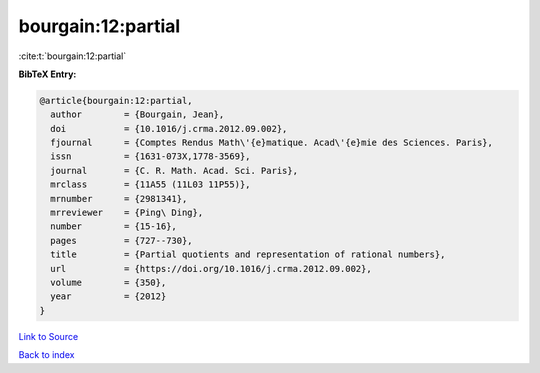 bourgain:12:partial
===================

:cite:t:`bourgain:12:partial`

**BibTeX Entry:**

.. code-block:: bibtex

   @article{bourgain:12:partial,
     author        = {Bourgain, Jean},
     doi           = {10.1016/j.crma.2012.09.002},
     fjournal      = {Comptes Rendus Math\'{e}matique. Acad\'{e}mie des Sciences. Paris},
     issn          = {1631-073X,1778-3569},
     journal       = {C. R. Math. Acad. Sci. Paris},
     mrclass       = {11A55 (11L03 11P55)},
     mrnumber      = {2981341},
     mrreviewer    = {Ping\ Ding},
     number        = {15-16},
     pages         = {727--730},
     title         = {Partial quotients and representation of rational numbers},
     url           = {https://doi.org/10.1016/j.crma.2012.09.002},
     volume        = {350},
     year          = {2012}
   }

`Link to Source <https://doi.org/10.1016/j.crma.2012.09.002},>`_


`Back to index <../By-Cite-Keys.html>`_
